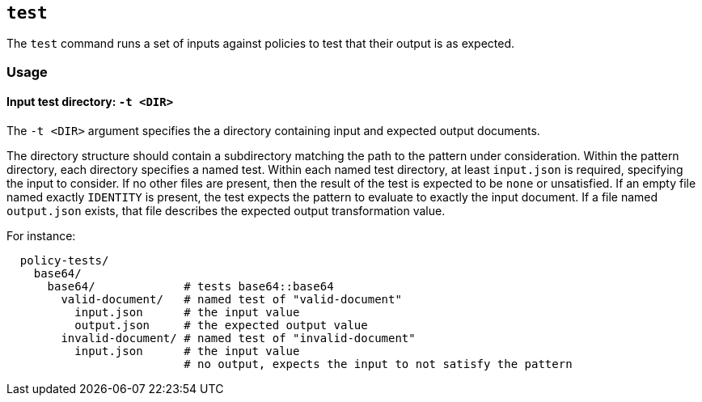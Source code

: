 == `test`

The `test` command runs a set of inputs against policies to test that their output is as expected.

=== Usage

==== Input test directory: `-t <DIR>`

The `-t <DIR>` argument specifies the a directory containing input and expected output documents.

The directory structure should contain a subdirectory matching the path to the pattern under consideration.
Within the pattern directory, each directory specifies a named test.
Within each named test directory, at least `input.json` is required, specifying the input to consider.
If no other files are present, then the result of the test is expected to be `none` or unsatisfied.
If an empty file named exactly `IDENTITY` is present, the test expects the pattern to evaluate to exactly the input document.
If a file named `output.json` exists, that file describes the expected output transformation value.

For instance:

```
  policy-tests/
    base64/
      base64/             # tests base64::base64
        valid-document/   # named test of "valid-document"
          input.json      # the input value
          output.json     # the expected output value
        invalid-document/ # named test of "invalid-document"
          input.json      # the input value
                          # no output, expects the input to not satisfy the pattern
```

